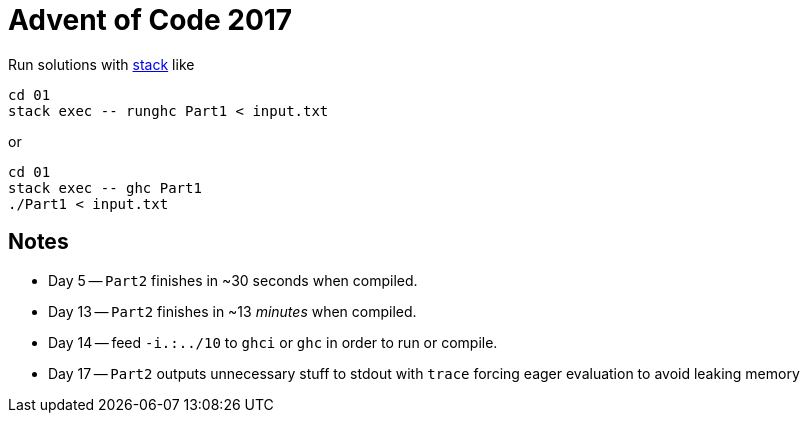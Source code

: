 = Advent of Code 2017

Run solutions with https://haskellstack.org[stack] like

```
cd 01
stack exec -- runghc Part1 < input.txt
```

or

```
cd 01
stack exec -- ghc Part1
./Part1 < input.txt
```

== Notes

* Day 5 -- `Part2` finishes in ~30 seconds when compiled.
* Day 13 -- `Part2` finishes in ~13 _minutes_ when compiled.
* Day 14 -- feed `-i.:../10` to `ghci` or `ghc` in order to run or compile.
* Day 17 -- `Part2` outputs unnecessary stuff to stdout with `trace` forcing eager evaluation to avoid leaking memory
